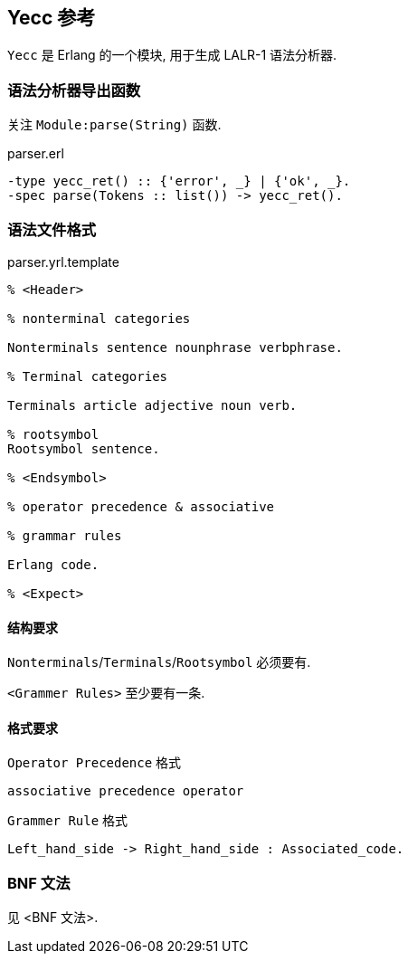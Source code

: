 == Yecc 参考

`Yecc` 是 Erlang 的一个模块, 用于生成 LALR-1 语法分析器.

=== 语法分析器导出函数

关注 `Module:parse(String)` 函数.

.parser.erl
[source, erlang]
```erlang
-type yecc_ret() :: {'error', _} | {'ok', _}.
-spec parse(Tokens :: list()) -> yecc_ret().
```

=== 语法文件格式

.parser.yrl.template
[source, erlang]
----

% <Header>

% nonterminal categories

Nonterminals sentence nounphrase verbphrase.

% Terminal categories

Terminals article adjective noun verb.

% rootsymbol
Rootsymbol sentence.

% <Endsymbol>

% operator precedence & associative

% grammar rules

Erlang code.

% <Expect>

----

==== 结构要求

`Nonterminals`/`Terminals`/`Rootsymbol` 必须要有.

`<Grammer Rules>` 至少要有一条.

==== 格式要求

`Operator Precedence` 格式
----
associative precedence operator
----

`Grammer Rule` 格式
----
Left_hand_side -> Right_hand_side : Associated_code.
----

=== BNF 文法

见 <BNF 文法>.
